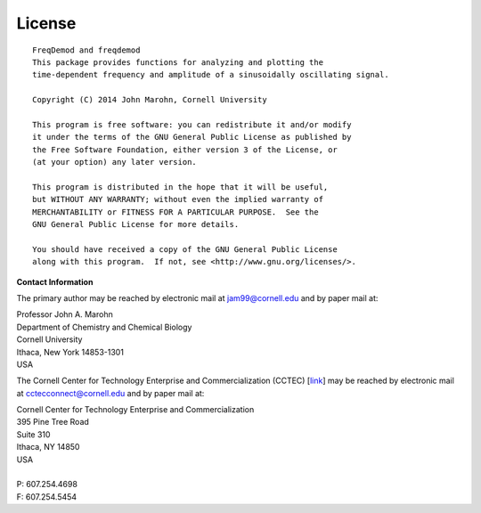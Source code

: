 License
=======

::
  
    FreqDemod and freqdemod
    This package provides functions for analyzing and plotting the
    time-dependent frequency and amplitude of a sinusoidally oscillating signal.
    
    Copyright (C) 2014 John Marohn, Cornell University

    This program is free software: you can redistribute it and/or modify
    it under the terms of the GNU General Public License as published by
    the Free Software Foundation, either version 3 of the License, or
    (at your option) any later version.

    This program is distributed in the hope that it will be useful,
    but WITHOUT ANY WARRANTY; without even the implied warranty of
    MERCHANTABILITY or FITNESS FOR A PARTICULAR PURPOSE.  See the
    GNU General Public License for more details.

    You should have received a copy of the GNU General Public License
    along with this program.  If not, see <http://www.gnu.org/licenses/>.

**Contact Information**


The primary author may be reached by electronic mail at `jam99@cornell.edu <mailto:jam99@cornell.edu>`__ and by paper mail at:

.. line-block::

	Professor John A. Marohn
	Department of Chemistry and Chemical Biology
	Cornell University
	Ithaca, New York 14853-1301
	USA

The Cornell Center for Technology Enterprise and Commercialization (CCTEC) [`link <http://www.cctec.cornell.edu/>`__] may be reached by electronic mail at `cctecconnect@cornell.edu <mailto:cctecconnect@cornell.edu.>`_ and by paper mail at:

.. line-block::

	Cornell Center for Technology Enterprise and Commercialization
	395 Pine Tree Road 
	Suite 310 
	Ithaca, NY 14850 
	USA
	
	P: 607.254.4698 
	F: 607.254.5454